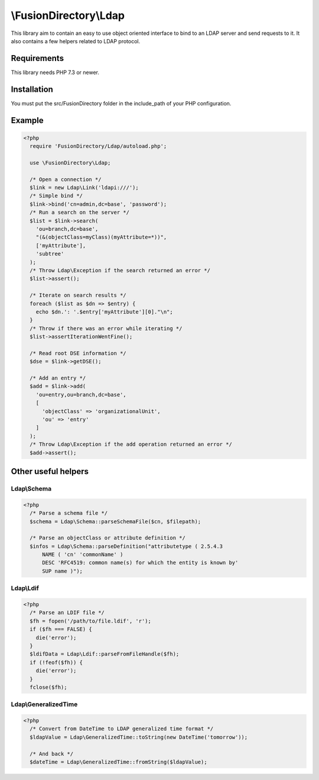 \\FusionDirectory\\Ldap
=======================

This library aim to contain an easy to use object oriented interface to bind to an LDAP server and send requests to it.
It also contains a few helpers related to LDAP protocol.

Requirements
------------

This library needs PHP 7.3 or newer.

Installation
------------

You must put the src/FusionDirectory folder in the include_path of your PHP configuration.

Example
-------

.. code-block:: php

  <?php
    require 'FusionDirectory/Ldap/autoload.php';

    use \FusionDirectory\Ldap;

    /* Open a connection */
    $link = new Ldap\Link('ldapi:///');
    /* Simple bind */
    $link->bind('cn=admin,dc=base', 'password');
    /* Run a search on the server */
    $list = $link->search(
      'ou=branch,dc=base',
      "(&(objectClass=myClass)(myAttribute=*))",
      ['myAttribute'],
      'subtree'
    );
    /* Throw Ldap\Exception if the search returned an error */
    $list->assert();

    /* Iterate on search results */
    foreach ($list as $dn => $entry) {
      echo $dn.': '.$entry['myAttribute'][0]."\n";
    }
    /* Throw if there was an error while iterating */
    $list->assertIterationWentFine();

    /* Read root DSE information */
    $dse = $link->getDSE();

    /* Add an entry */
    $add = $link->add(
      'ou=entry,ou=branch,dc=base',
      [
        'objectClass' => 'organizationalUnit',
        'ou' => 'entry'
      ]
    );
    /* Throw Ldap\Exception if the add operation returned an error */
    $add->assert();

Other useful helpers
--------------------

Ldap\\Schema
++++++++++++

.. code-block:: php

  <?php
    /* Parse a schema file */
    $schema = Ldap\Schema::parseSchemaFile($cn, $filepath);

    /* Parse an objectClass or attribute definition */
    $infos = Ldap\Schema::parseDefinition("attributetype ( 2.5.4.3
        NAME ( 'cn' 'commonName' )
        DESC 'RFC4519: common name(s) for which the entity is known by'
        SUP name )");
        
Ldap\\Ldif
++++++++++

.. code-block:: php

  <?php
    /* Parse an LDIF file */
    $fh = fopen('/path/to/file.ldif', 'r');
    if ($fh === FALSE) {
      die('error');
    }
    $ldifData = Ldap\Ldif::parseFromFileHandle($fh);
    if (!feof($fh)) {
      die('error');
    }
    fclose($fh);

Ldap\\GeneralizedTime
+++++++++++++++++++++

.. code-block:: php

  <?php
    /* Convert from DateTime to LDAP generalized time format */
    $ldapValue = Ldap\GeneralizedTime::toString(new DateTime('tomorrow'));

    /* And back */
    $dateTime = Ldap\GeneralizedTime::fromString($ldapValue);
